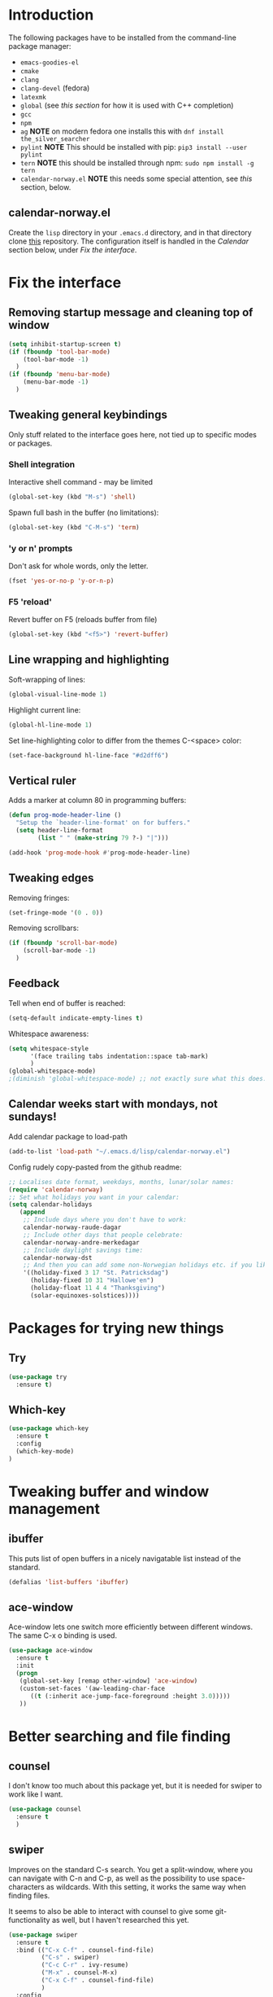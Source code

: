 ﻿
#+STARTUP: overview
* Introduction
The following packages have to be installed from the command-line package manager:

- ~emacs-goodies-el~
- ~cmake~
- ~clang~
- ~clang-devel~ (fedora)
- ~latexmk~
- ~global~ (see [[*Company][this section]] for how it is  used with C++ completion)
- ~gcc~
- ~npm~
- ~ag~ *NOTE* on modern fedora one installs this with ~dnf install the_silver_searcher~
- ~pylint~ *NOTE* This should be installed with pip: ~pip3 install --user pylint~
- ~tern~ *NOTE* this should be installed through npm: ~sudo npm install -g tern~
- ~calendar-norway.el~ *NOTE* this needs some special attention, see [[*calendar-norway.el][this]] section, below.

** calendar-norway.el
Create the ~lisp~ directory in your ~.emacs.d~ directory, and in that directory clone [[https://github.com/unhammer/calendar-norway.el][this]] repository. The configuration itself is handled in the [[*Calendar weeks start with mondays, not sundays!][Calendar]] section below, under [[*Fix the interface][Fix the interface]].

* Fix the interface
** Removing startup message and cleaning top of window
   #+BEGIN_SRC emacs-lisp
     (setq inhibit-startup-screen t)
     (if (fboundp 'tool-bar-mode)
         (tool-bar-mode -1)
       )
     (if (fboundp 'menu-bar-mode)
         (menu-bar-mode -1)
       )
   #+END_SRC
** Tweaking general keybindings
   Only stuff related to the interface goes here, not tied up to
   specific modes or packages.

*** Shell integration

    Interactive shell command - may be limited
    #+BEGIN_SRC emacs-lisp
      (global-set-key (kbd "M-s") 'shell)
    #+END_SRC

    Spawn full bash in the buffer (no limitations):
    #+BEGIN_SRC emacs-lisp
      (global-set-key (kbd "C-M-s") 'term)
    #+END_SRC

*** 'y or n' prompts
    Don't ask for whole words, only the letter.

    #+BEGIN_SRC emacs-lisp
      (fset 'yes-or-no-p 'y-or-n-p)
    #+END_SRC

*** F5 'reload'
    Revert buffer on F5 (reloads buffer from file)

    #+BEGIN_SRC emacs-lisp
      (global-set-key (kbd "<f5>") 'revert-buffer)
    #+END_SRC

** Line wrapping and highlighting
   Soft-wrapping of lines:

   #+BEGIN_SRC emacs-lisp
     (global-visual-line-mode 1)
   #+END_SRC

   Highlight current line:

   #+BEGIN_SRC emacs-lisp
     (global-hl-line-mode 1)
   #+END_SRC

   Set line-highlighting color to differ from the themes C-<space>
   color:

   #+BEGIN_SRC emacs-lisp
     (set-face-background hl-line-face "#d2dff6")
   #+END_SRC

** Vertical ruler
   Adds a marker at column 80 in programming buffers:
   #+BEGIN_SRC emacs-lisp
     (defun prog-mode-header-line ()
       "Setup the `header-line-format' on for buffers."
       (setq header-line-format
             (list " " (make-string 79 ?-) "|")))

     (add-hook 'prog-mode-hook #'prog-mode-header-line)
   #+END_SRC


** Tweaking edges
   Removing fringes:
   #+BEGIN_SRC emacs-lisp
     (set-fringe-mode '(0 . 0))
   #+END_SRC

   Removing scrollbars:
   #+BEGIN_SRC emacs-lisp
     (if (fboundp 'scroll-bar-mode)
         (scroll-bar-mode -1)
       )
   #+END_SRC

** Feedback
   Tell when end of buffer is reached:
   #+BEGIN_SRC emacs-lisp
     (setq-default indicate-empty-lines t)
   #+END_SRC

   Whitespace awareness:
   #+BEGIN_SRC emacs-lisp
     (setq whitespace-style
           '(face trailing tabs indentation::space tab-mark)
           )
     (global-whitespace-mode)
     ;(diminish 'global-whitespace-mode) ;; not exactly sure what this does..
   #+END_SRC

** Calendar weeks start with mondays, not sundays!
Add calendar package to load-path
#+BEGIN_SRC emacs-lisp
  (add-to-list 'load-path "~/.emacs.d/lisp/calendar-norway.el")
#+END_SRC

Config rudely copy-pasted from the github readme:
#+BEGIN_SRC emacs-lisp
  ;; Localises date format, weekdays, months, lunar/solar names:
  (require 'calendar-norway)
  ;; Set what holidays you want in your calendar:
  (setq calendar-holidays
     (append
      ;; Include days where you don't have to work:
      calendar-norway-raude-dagar
      ;; Include other days that people celebrate:
      calendar-norway-andre-merkedagar
      ;; Include daylight savings time:
      calendar-norway-dst
      ;; And then you can add some non-Norwegian holidays etc. if you like:
      '((holiday-fixed 3 17 "St. Patricksdag")
        (holiday-fixed 10 31 "Hallowe'en")
        (holiday-float 11 4 4 "Thanksgiving")
        (solar-equinoxes-solstices))))
#+END_SRC

* Packages for trying new things
** Try
   #+BEGIN_SRC emacs-lisp
     (use-package try
       :ensure t)
   #+END_SRC

** Which-key
   #+BEGIN_SRC emacs-lisp
     (use-package which-key
       :ensure t
       :config
       (which-key-mode)
     )
   #+END_SRC

* Tweaking buffer and window management
** ibuffer
   This puts list of open buffers in a nicely navigatable list instead
   of the standard.

   #+BEGIN_SRC emacs-lisp
     (defalias 'list-buffers 'ibuffer)
   #+END_SRC

** ace-window
   Ace-window lets one switch more efficiently between different
   windows. The same C-x o binding is used.

   #+BEGIN_SRC emacs-lisp
     (use-package ace-window
       :ensure t
       :init
       (progn
        (global-set-key [remap other-window] 'ace-window)
        (custom-set-faces '(aw-leading-char-face
           ((t (:inherit ace-jump-face-foreground :height 3.0)))))
        ))
   #+END_SRC

* Better searching and file finding
** counsel
   I don't know too much about this package yet, but it is needed for
   swiper to work like I want.

   #+BEGIN_SRC emacs-lisp
     (use-package counsel
       :ensure t
       )
   #+END_SRC

** swiper
   Improves on the standard C-s search. You get a split-window, where
   you can navigate with C-n and C-p, as well as the possibility to
   use space-characters as wildcards. With this setting, it works the
   same way when finding files.

   It seems to also be able to interact with counsel to give some
   git-functionality as well, but I haven't researched this yet.

   #+BEGIN_SRC emacs-lisp
     (use-package swiper
       :ensure t
       :bind (("C-x C-f" . counsel-find-file)
              ("C-s" . swiper)
              ("C-c C-r" . ivy-resume)
              ("M-x" . counsel-M-x)
              ("C-x C-f" . counsel-find-file)
              )
       :config
       (progn
         (ivy-mode 1)
         (setq ivy-use-virtual-buffers t)
         (setq enable-recursive-minibuffers t) ))
   #+END_SRC
* C++ editing
** Completion
   *NOTE* The following will make it so that you'll have to install ~cmake~ and
   ~cmake-devel~ (fedora) on your system, and run ~M-x irony-install-server~ for
   things to work.

   Use Irony-mode standalone:
   #+BEGIN_SRC emacs-lisp
     (use-package irony
       :ensure t
       :defer t
       :init
       (add-hook 'c++-mode-hook 'irony-mode)
       (add-hook 'c-mode-hook 'irony-mode)
       (add-hook 'objc-mode-hook 'irony-mode)
       :config
       ;; replace the `completion-at-point' and `complete-symbol' bindings in
       ;; irony-mode's buffers by irony-mode's function
       (defun my-irony-mode-hook ()
         (define-key irony-mode-map [remap completion-at-point]
           'irony-completion-at-point-async)
         (define-key irony-mode-map [remap complete-symbol]
           'irony-completion-at-point-async))
       (add-hook 'irony-mode-hook 'my-irony-mode-hook)
       (add-hook 'irony-mode-hook 'irony-cdb-autosetup-compile-options)
       )
   #+END_SRC

** Indentation
   Defining custom mode-hook to make indentation be 4 spaces wide, and keep
   curly braces at relative level 0.
   #+BEGIN_SRC emacs-lisp
     (defun morngrar-c-mode-hook ()
       (c-set-offset 'defun-block-intro '++)     ; normal functions indentation
       (c-set-offset 'substatement-open '0)      ; nested for-loop curly brackets
       (c-set-offset 'statement-block-intro '++) ; for-loop indentation
       (c-set-offset 'statement-case-intro '++)  ; switch-case indentation to 4

       (c-set-offset 'arglist-intro '++)         ; for splitting argument lists over
       (c-set-offset 'arglist-close '0)          ; several lines

       (c-set-offset 'substatement '++)          ; Bracketless if-statements
       (c-set-offset 'statement-cont '++)        ; Same
       )
   #+END_SRC

   Adding hook to C-like languages:
   #+BEGIN_SRC emacs-lisp
     (add-hook 'c-mode-common-hook 'morngrar-c-mode-hook)
   #+END_SRC

   If this needs to be changed in the future to be different for different
   languages; one can add separate hooks to them like ~c-mode-hook~ for C files,
   ~c++-mode-hook~ for C++ files, ~java-mode-hook~ for java files, etc.

** Project navigation
   Making sure projectile is installed
   #+BEGIN_SRC emacs-lisp
     (use-package projectile
       :ensure t)
   #+END_SRC

   Adding c-mode hook
   #+BEGIN_SRC emacs-lisp
     (add-hook 'c-mode-common-hook 'projectile-mode)
   #+END_SRC

* General editing
** Auto-completion
*** Company

    Main completion engine. For C/C++ one needs to also install ~global~ outside
    emacs. In C/C++ project folder, one has to run the ~gtags~ command from time
    to time. This way, two completion engines are working in parallell.

    [[http://cachestocaches.com/2015/8/c-completion-emacs/][Read more here]]

    #+BEGIN_SRC emacs-lisp
      (use-package company
        :ensure t
        :defer t
        :init (add-hook 'after-init-hook 'global-company-mode)
        :config
        (use-package company-irony :ensure t :defer t)
        (setq company-idle-delay              nil
              company-minimum-prefix-length   2
              company-show-numbers            t
              company-tooltip-limit           20
              company-dabbrev-downcase        nil
              company-backends                '((company-irony company-gtags))
              )
        :bind ("C-;" . company-complete-common)
        )
    #+END_SRC

*** electric-pair-mode
    This auto-closes various brackets (not « and » currently)

    #+BEGIN_SRC emacs-lisp
      (electric-pair-mode 1)
    #+END_SRC

** Spell-and syntax checking
*** flycheck
    This package does on the fly syntax checking for MANY programming
    languages. It uses external tools like gcc for C/C++ and
    python-pylint for python.

    For python 3, do: pip3 install pylint, and it should work nicely.

    #+BEGIN_SRC emacs-lisp
      (use-package flycheck
        :ensure t
        :init
        (global-flycheck-mode t ))
    #+END_SRC

** No tabs!
   Don't use tabs for indentation:
   #+BEGIN_SRC emacs-lisp
     (setq-default indent-tabs-mode nil)
   #+END_SRC

   Set tab-width to 4:
   #+BEGIN_SRC emacs-lisp
     (setq tab-width 4)
   #+END_SRC

** Put backup files where they belong!
   Put the files in a separate folder
   #+BEGIN_SRC emacs-lisp
     (setq backup-directory-alist `(("." . "~/.saves")))
   #+END_SRC

   Back up by copying (may be slow)
   #+BEGIN_SRC emacs-lisp
     (setq backup-by-copying t)
   #+END_SRC

   Have a look at the Emacs documentation for these variables (with C-h v).
   #+BEGIN_SRC emacs-lisp
     (setq delete-old-versions t
       kept-new-versions 6
       kept-old-versions 2
       version-control t)
   #+END_SRC

   If I get tired of backups in the future, I can do:

   ~(setq make-backup-files nil)~

** Helm stuff
Helm can be used instead of swiper, I think, and some of the other navigation-simplifiers I use elsewhere in this config. But I'll use it only for bookmarks, and latex-editing with org-ref; for now.
#+BEGIN_SRC emacs-lisp
  (use-package helm
    :ensure t
    :config
    ;(require 'helm-config)
    (global-set-key (kbd "C-x r b") 'helm-bookmarks))
#+END_SRC

** Multi-cursor bindings
#+BEGIN_SRC emacs-lisp
  (define-key ctl-x-map (kbd "C-SPC")
    #'set-rectangular-region-anchor)

  (define-key ctl-x-map (kbd "C-m")
    #'mc/mark-all-dwim)

  (global-set-key (kbd "M-3") #'mc/mark-next-like-this)
  (global-set-key (kbd "M-4") #'mc/mark-previous-like-this)

  (global-set-key (kbd "M-2") #'mc/unmark-next-like-this)
  (global-set-key (kbd "M-5") #'mc/unmark-previous-like-this)

#+END_SRC

* Python editing
** Execution from within emacs
   This sets the version of python to use for the keybinding C-c C-c:
   #+BEGIN_SRC emacs-lisp
     (setq python-python-command "python3")
     (setq python-shell-interpreter "python3")
     (setq py-python-command "/usr/bin/python3")
   #+END_SRC

   The shell is opened with C-c C-z.

** Completion
   Make sure company-anaconda are installed:
    #+BEGIN_SRC emacs-lisp
      (use-package company-anaconda
        :ensure t)
    #+END_SRC

    ...and use the anaconda backend for python.
    #+BEGIN_SRC emacs-lisp
      (eval-after-load 'company
        '(add-to-list 'company-backends 'company-anaconda))
      (add-hook 'python-mode-hook 'anaconda-mode)
    #+END_SRC

    And eldoc-mode to get argument lists:
    #+BEGIN_SRC emacs-lisp
      (add-hook 'python-mode-hook 'anaconda-eldoc-mode)
    #+END_SRC

** Project navigation
   Adding hook to projectile-mode (installed under c++ navigation)
   #+BEGIN_SRC emacs-lisp
     (add-hook 'python-mode-hook 'projectile-mode)
   #+END_SRC

* JavaScript editing
** Enhanced editing mode
#+BEGIN_SRC emacs-lisp
  (use-package js2-mode
    :ensure t)

  ; Use the new mode automatically in .js buffers
  (add-to-list 'auto-mode-alist '("\\.js\\'" . js2-mode))
#+END_SRC
** Refactoring and cross-referencing

A package with refactoring tools:
#+BEGIN_SRC emacs-lisp
  (use-package js2-refactor
    :ensure t)
  (add-hook 'js2-mode-hook #'js2-reafactor-mode)

  (js2r-add-keybindings-with-prefix "C-c C-r")
  (define-key js2-mode-map (kbd "C-k") #'js2r-kill)
#+END_SRC

A package for cross-referencing:
#+BEGIN_SRC emacs-lisp
  (use-package xref-js2
    :ensure t)

  ; js-mode binds a binding that conflicts with xref-js2
  (define-key js-mode-map (kbd "M-.") nil)

  (add-hook 'js2-mode-hook (lambda ()
     (add-hook 'xref-backend-functions #'xref-js2-backend nil t)))

#+END_SRC

*NOTE* this thing uses [[https://github.com/ggreer/the_silver_searcher][ag]] as a backend, so this must be installed on the system. On modern fedora, this is done with ~dnf install the_silver_searcher~ (yeah, pretty intuitive...)

** Completion
*NOTE* For the following configuration to work, one has to manually install ~npm~ and do ~sudo npm install -g tern~ first. 

Company-backend:
#+BEGIN_SRC emacs-lisp
  (use-package company-tern
    :ensure t)
  (add-to-list 'company-backends 'company-tern)
  (add-hook 'js2-mode-hook 'tern-mode)
#+END_SRC

Disable completion keybindings, since xref-js2 handles this:
#+BEGIN_SRC emacs-lisp
  (define-key tern-mode-keymap (kbd "M-.") nil)
  (define-key tern-mode-keymap (kbd "M-,") nil)
#+END_SRC

*NOTE* tern might have to be set up to work with our project structure, for info on how to do this see [[https://emacs.cafe/emacs/javascript/setup/2017/05/09/emacs-setup-javascript-2.html][this blog post (my source for this config)]].

* Cosmetics
** Theme
   I'm still not fully sold on what theme to use, so the code for
   zenburn is still in here, though commented out. One can explore the
   different themes in the color-theme package through the load-theme
   M-x command.

   #+BEGIN_SRC emacs-lisp
     (use-package zenburn-theme
       :ensure t
       :config
       (load-theme 'zenburn t)
       )

;     (use-package color-theme
;       :ensure t
;       :config
;       (load-theme 'tango-plus t)
;       )

;     (load-theme 'tango-plus t)

   #+END_SRC

** Org-mode bullets
   Adds the nice bullets to org mode

   #+BEGIN_SRC emacs-lisp
     (use-package org-bullets
       :ensure t
       :config
       (add-hook 'org-mode-hook (lambda () (org-bullets-mode 1)))
       )
   #+END_SRC

* Org-mode specifics
** Change org-mode python variable
   Sets Org-mode python command to python3.

   #+BEGIN_SRC emacs-lisp
     (setq org-babel-python-command "python3")
   #+END_SRC

** Saving links
   Keybinding needed for linking to points in other buffers.

   #+BEGIN_SRC emacs-lisp
     (global-set-key (kbd "C-c l") 'org-store-link)
   #+END_SRC

** Bindings
Undefined "standard" bindings bound to same or new bindings
#+BEGIN_SRC emacs-lisp :results silent
  ;; inactive timestamps (won't show up in agenda)
  (define-key org-mode-map (kbd "C-.")
    #'org-time-stamp-inactive)
  ;(define-key org-mode-map (kbd "C-u C-.")
  ;  #'org-time-stamp-rounding-minutes-inactive)
#+END_SRC

*** Definition of bindings for org-ref
#+BEGIN_SRC emacs-lisp
  (define-key org-mode-map (kbd "<pause>")
    #'org-ref-insert-ref-link)
#+END_SRC

#+RESULTS:
: org-ref-insert-ref-link

** Latex exporting
A custom class for exporting norwegian latex documents.
#+BEGIN_SRC emacs-lisp :results silent
  ;; Don't really know what this accomplishes, but..
  (unless (boundp 'org-latex-classes)
    (setq org-latex-classes nil))

  (add-to-list 'org-latex-classes
  '("oppgave"

  "\\documentclass[11pt,a4paper,norsk]{article}
  \\usepackage[norsk]{babel}
  \\usepackage[a4paper]{geometry}
  \\usepackage{marginnote}
  \\usepackage[T1]{fontenc}
  \\usepackage{libertine}

  \\usepackage[utf8]{inputenc}
  \\usepackage{datetime}
  \\usepackage{color,hyperref}
  \\usepackage{fancyhdr}

  \\usepackage{graphicx}
  \\usepackage{mathtools}
  \\usepackage{braket} % for sets and like in equations. Defines \\set{}
  \\usepackage{amsmath}
  \\usepackage{amssymb}
  \\usepackage{amsfonts}
  \\usepackage{booktabs}
  \\usepackage{tabls}

  \\frenchspacing

  \\def\\doubleunderline#1{\\underline{\\underline{#1}}}
  \\def\\uline#1{\\underline{#1}}
  \\def\\duline#1{\\uline{\\uline{#1}}}

  \\newcommand*{\\Z}{\\mathbb{Z}}
  \\newcommand*{\\R}{\\mathbb{R}}
  \\newcommand*{\\N}{\\mathbb{N}}
  \\newcommand*{\\Q}{\\mathbb{Q}}

  [NO-DEFAULT-PACKAGES]
  [PACKAGES]
  [EXTRA]"

  ("\\section{%s}" . "\\section*{%s}")
  ("\\subsection{%s}" . "\\subsection*{%s}")
  ("\\subsubsection{%s}" . "\\subsubsection*{%s}")
  ("\\paragraph{%s}" . "\\paragraph*{%s}")
  ("\\subparagraph{%s}" . "\\subparagraph*{%s}")

  ))
#+END_SRC

Handling latex small caps or other arbitrary markup, using links:
#+BEGIN_SRC emacs-lisp
  (org-add-link-type
   "latex" nil
   (lambda (path desc format)
     (cond
      ((eq format 'html)
       (format "<span class=\"%s\">%s</span>" path desc))
      ((eq format 'latex)
       (format "\\%s{%s}" path desc)))))
#+END_SRC

*** Bibliographies and citations
Installing and configuring org-ref
#+BEGIN_SRC emacs-lisp
  (use-package org-ref
    :ensure t)
  (use-package helm-bibtex
    :ensure t)

  (setq reftex-default-bibliography
        '("~/Dropbox/Skole/Programmering/bibliografi/references.bib"))
  (setq org-ref-bibliography-notes
        "~/Dropbox/Skole/Programmering/bibliografi/notes.org"
        org-ref-default-bibliography
        '("~/Dropbox/Skole/Programmering/bibliografi/references.bib")
        org-ref-pdf-directory
        "~/Dropbox/Skole/Programmering/bibliografi/bibtex-pdfs/")
  (setq bibtex-completion-bibliography
        "~/Dropbox/Skole/Programmering/bibliografi/references.bib"
        bibtex-completion-library-path
        "~/Dropbox/Skole/Programmering/bibliografi/bibtex-pdfs"
        bibtex-completion-notes-path
        "~/Dropbox/Skole/Programmering/bibliografi/helm-bibtex-notes")
  (setq bibtex-completion-pdf-open-function 'org-open-file)
#+END_SRC

Make sure that the latex export includes a bibliography. *NOTE: this command uses bibtex, if you need biblatex it has to be changed! Also, ~latexmk~ has to be installed with the system package manager.*

Se [[https://mg.readthedocs.io/latexmk.html][the docs for latexmk]] for more info.
#+BEGIN_SRC emacs-lisp
  (setq org-latex-pdf-process (list "latexmk -shell-escape -bibtex -f -pdf %f"))
#+END_SRC
* GIT integration
** Magit

   Make sure magit is installed:
   #+BEGIN_SRC emacs-lisp
     (use-package magit
       :ensure t)
   #+END_SRC

   This binds magit-status to C-x g
   #+BEGIN_SRC emacs-lisp
     (global-set-key (kbd "C-x g") 'magit-status)
   #+END_SRC

   Command popup from non-magit buffers:
   #+BEGIN_SRC emacs-lisp
     (global-set-key (kbd "C-x M-g") 'magit-dispatch-popup)
   #+END_SRC

* Setting initial frame size
  This has to go last, since some of the settings above seems to change this..

  #+BEGIN_SRC emacs-lisp
    (set-frame-size (selected-frame) 42 22)
  #+END_SRC
